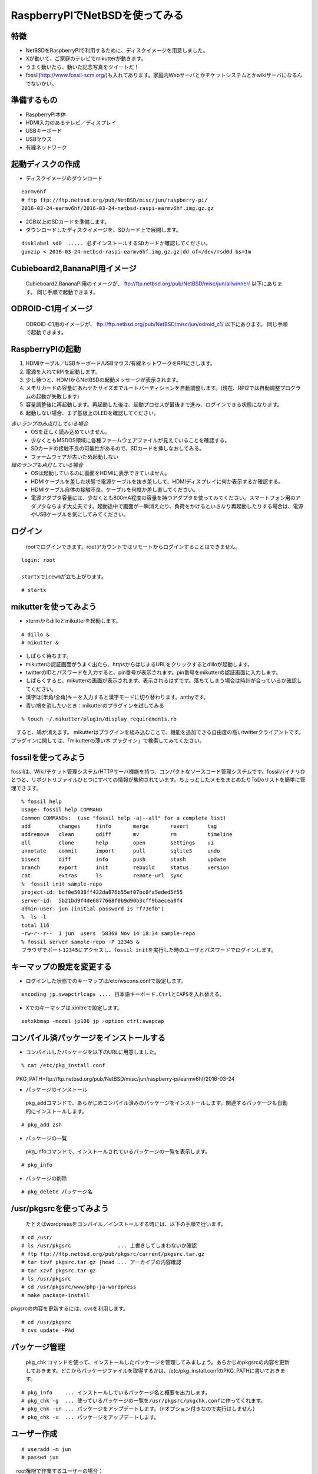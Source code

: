.. 
 Copyright (c) 2013-6 Jun Ebihara All rights reserved.
 Redistribution and use in source and binary forms, with or without
 modification, are permitted provided that the following conditions
 are met:
 1. Redistributions of source code must retain the above copyright
    notice, this list of conditions and the following disclaimer.
 2. Redistributions in binary form must reproduce the above copyright
    notice, this list of conditions and the following disclaimer in the
    documentation and/or other materials provided with the distribution.
 THIS SOFTWARE IS PROVIDED BY THE AUTHOR ``AS IS'' AND ANY EXPRESS OR
 IMPLIED WARRANTIES, INCLUDING, BUT NOT LIMITED TO, THE IMPLIED WARRANTIES
 OF MERCHANTABILITY AND FITNESS FOR A PARTICULAR PURPOSE ARE DISCLAIMED.
 IN NO EVENT SHALL THE AUTHOR BE LIABLE FOR ANY DIRECT, INDIRECT,
 INCIDENTAL, SPECIAL, EXEMPLARY, OR CONSEQUENTIAL DAMAGES (INCLUDING, BUT
 NOT LIMITED TO, PROCUREMENT OF SUBSTITUTE GOODS OR SERVICES; LOSS OF USE,
 DATA, OR PROFITS; OR BUSINESS INTERRUPTION) HOWEVER CAUSED AND ON ANY
 THEORY OF LIABILITY, WHETHER IN CONTRACT, STRICT LIABILITY, OR TORT
 (INCLUDING NEGLIGENCE OR OTHERWISE) ARISING IN ANY WAY OUT OF THE USE OF
 THIS SOFTWARE, EVEN IF ADVISED OF THE POSSIBILITY OF SUCH DAMAGE.

 .. todo:: :1,$s/2016-03-24/2016-03-24/g
 .. todo:: :1,$s?2015/06/27?2015/06/27?g
 .. todo:: apache+php+mysql設定
 .. todo:: uim-pref-gtk
 .. todo:: webkit-gtk
 .. todo:: icewmの設定方法を書く
 .. todo:: btキーボード・マウス
 .. todo:: deforaos-* をテスト
 .. todo:: lang/ocamlをテスト
 .. todo:: lang/squeak
 .. todo:: www/wordpress
 .. todo:: puppetまたはansibleで設定する
 .. todo:: KOBO起動方法＆テスト
 .. todo:: beaglebone black テスト v7
 .. todo:: port-arm:2013/8/29 Radoslaw Kujawa
 .. todo:: For I2C consult the iic(4) man page, also see the i2cscan(8) utility and its source.
 .. todo:: For GPIO see gpio(4) man page.
 .. todo:: For SPI as far as I know there are no generic user-space components provided, besides support for SPI flashes.
 .. todo:: .build.sh -j -u -U -a earmv6hf -m evbarm iso-image

=================================
RaspberryPIでNetBSDを使ってみる
=================================

特徴
----

* NetBSDをRaspberryPIで利用するために、ディスクイメージを用意しました。
* Xが動いて、ご家庭のテレビでmikutterが動きます。
* うまく動いたら、動いた記念写真をツイートだ！
* fossil(http://www.fossil-scm.org/)も入れてあります。家庭内Webサーバとかチケットシステムとかwikiサーバになるんでないかい。

準備するもの
-------------
* RaspberryPI本体
* HDMI入力のあるテレビ／ディスプレイ
* USBキーボード
* USBマウス
* 有線ネットワーク

起動ディスクの作成
-------------------
* ディスクイメージのダウンロード

::

 earmv6hf 
 # ftp ftp://ftp.netbsd.org/pub/NetBSD/misc/jun/raspberry-pi/
 2016-03-24-earmv6hf/2016-03-24-netbsd-raspi-earmv6hf.img.gz.gz
 
* 2GB以上のSDカードを準備します。
* ダウンロードしたディスクイメージを、SDカード上で展開します。

::

	disklabel sd0  ..... 必ずインストールするSDカードか確認してください。
	gunzip < 2016-03-24-netbsd-raspi-earmv6hf.img.gz.gz|dd of=/dev/rsd0d bs=1m

Cubieboard2,BananaPI用イメージ
-------------------------------

 Cubieboard2,BananaPI用のイメージが、
 ftp://ftp.netbsd.org/pub/NetBSD/misc/jun/allwinner/ 以下にあります。
 同じ手順で起動できます。

ODROID-C1用イメージ
-------------------------------

 ODROID-C1用のイメージが、
 ftp://ftp.netbsd.org/pub/NetBSD/misc/jun/odroid_c1/ 以下にあります。
 同じ手順で起動できます。

RaspberryPIの起動
------------------
#. HDMIケーブル／USBキーボード/USBマウス/有線ネットワークをRPIにさします。
#. 電源を入れてRPIを起動します。
#. 少し待つと、HDMIからNetBSDの起動メッセージが表示されます。
#. メモリカードの容量にあわせたサイズまでルートパーティションを自動調整します。(現在、RPI2では自動調整プログラムの起動が失敗します)
#. 容量調整後に再起動します。再起動した後は、起動プロセスが最後まで進み、ログインできる状態になります。
#. 起動しない場合、まず基板上のLEDを確認してください。

*赤いランプのみ点灯している場合*
 - OSを正しく読み込めていません。
 - 少なくともMSDOS領域に各種ファームウェアファイルが見えていることを確認する。
 - SDカードの接触不良の可能性があるので、SDカードを挿しなおしてみる。
 - ファームウェアが古いため起動しない
*緑のランプも点灯している場合*
 - OSは起動しているのに画面をHDMIに表示できていません。
 - HDMIケーブルを差した状態で電源ケーブルを抜き差しして、HDMIディスプレイに何か表示するか確認する。
 - HDMIケーブル自体の接触不良。ケーブルを何度か差し直してください。
 - 電源アダプタ容量には、少なくとも800mA程度の容量を持つアダプタを使ってみてください。スマートフォン用のアダプタならまず大丈夫です。起動途中で画面が一瞬消えたり、負荷をかけるといきなり再起動したりする場合は、電源やUSBケーブルを気にしてみてください。

ログイン
---------
 rootでログインできます。rootアカウントではリモートからログインすることはできません。

::

 login: root

 startxでicewmが立ち上がります。

::

 # startx

mikutterを使ってみよう
----------------------
* xtermからdilloとmikutterを起動します。

::

	# dillo &
	# mikutter &

* しばらく待ちます。
* mikutterの認証画面がうまく出たら、httpsからはじまるURLをクリックするとdilloが起動します。
* twitterのIDとパスワードを入力すると、pin番号が表示されます。pin番号をmikutterの認証画面に入力します。
* しばらくすると、mikutterの画面が表示されます。表示されるはずです。落ちてしまう場合は時計が合っているか確認してください。
* 漢字は[半角/全角]キーを入力すると漢字モードに切り替わります。anthyです。
* 青い鳩を消したいとき：mikutterのプラグインを試してみる

::

% touch ~/.mikutter/plugin/display_requirements.rb

　すると、鳩が消えます。
mikutterはプラグインを組み込むことで、機能を追加できる自由度の高いtwitterクライアントです。プラグインに関しては、「mikutterの薄い本 プラグイン」で検索してみてください。

fossilを使ってみよう
----------------------
fossilは、Wiki/チケット管理システム/HTTPサーバ機能を持つ、コンパクトなソースコード管理システムです。fossilバイナリひとつと、リポジトリファイルひとつにすべての情報が集約されています。ちょっとしたメモをまとめたりToDoリストを簡単に管理できます。

::

 % fossil help
 Usage: fossil help COMMAND
 Common COMMANDs:  (use "fossil help -a|--all" for a complete list)
 add         changes     finfo       merge       revert      tag       
 addremove   clean       gdiff       mv          rm          timeline  
 all         clone       help        open        settings    ui        
 annotate    commit      import      pull        sqlite3     undo      
 bisect      diff        info        push        stash       update    
 branch      export      init        rebuild     status      version   
 cat         extras      ls          remote-url  sync      
 %  fossil init sample-repo
 project-id: bcf0e5038ff422da876b55ef07bc8fa5eded5f55
 server-id:  5b21bd9f4de6877668f0b9d90b3cff9baecea0f4
 admin-user: jun (initial password is "f73efb")
 %  ls -l 
 total 116
 -rw-r--r--  1 jun  users  58368 Nov 14 18:34 sample-repo
 % fossil server sample-repo -P 12345 &
 ブラウザでポート12345にアクセスし、fossil initを実行した時のユーザとパスワードでログインします。

キーマップの設定を変更する
--------------------------
* ログインした状態でのキーマップは/etc/wscons.confで設定します。

::

	encoding jp.swapctrlcaps .... 日本語キーボード,CtrlとCAPSを入れ替える。

* Xでのキーマップは.xinitrcで設定します。

::

	setxkbmap -model jp106 jp -option ctrl:swapcap


コンパイル済パッケージをインストールする
--------------------------------------------------
* コンパイルしたパッケージを以下のURLに用意しました。

::

 % cat /etc/pkg_install.conf
　PKG_PATH=ftp://ftp.netbsd.org/pub/NetBSD/misc/jun/raspberry-pi/earmv6hf/2016-03-24

* パッケージのインストール

 pkg_addコマンドで、あらかじめコンパイル済みのパッケージをインストールします。関連するパッケージも自動的にインストールします。

::

 # pkg_add zsh

* パッケージの一覧

 pkg_infoコマンドで、インストールされているパッケージの一覧を表示します。

::

	# pkg_info

* パッケージの削除

::

	# pkg_delete パッケージ名


/usr/pkgsrcを使ってみよう
--------------------------

 たとえばwordpressをコンパイル／インストールする時には、以下の手順で行います。

::

 # cd /usr/
 # ls /usr/pkgsrc               ... 上書きしてしまわないか確認
 # ftp ftp://ftp.netbsd.org/pub/pkgsrc/current/pkgsrc.tar.gz
 # tar tzvf pkgsrc.tar.gz |head ... アーカイブの内容確認
 # tar xzvf pkgsrc.tar.gz　　　　　　　
 # ls /usr/pkgsrc
 # cd /usr/pkgsrc/www/php-ja-wordpress
 # make package-install

pkgsrcの内容を更新するには、cvsを利用します。

::

 # cd /usr/pkgsrc
 # cvs update -PAd

パッケージ管理
----------------

 pkg_chk コマンドを使って、インストールしたパッケージを管理してみましょう。あらかじめpkgsrcの内容を更新しておきます。どこからパッケージファイルを取得するかは、/etc/pkg_install.confのPKG_PATHに書いておきます。

::

 # pkg_info    ... インストールしているパッケージ名と概要を出力します。
 # pkg_chk -g  ... 使っているパッケージの一覧を/usr/pkgsrc/pkgchk.confに作ってくれます。
 # pkg_chk -un ... パッケージをアップデートします。（nオプション付きなので実行はしません)
 # pkg_chk -u  ... パッケージをアップデートします。

ユーザー作成
--------------

::

	# useradd -m jun
	# passwd jun
　root権限で作業するユーザーの場合：
	# useradd -m jun -G wheel
       # passwd jun

サービス起動方法
----------------
  /etc/rc.d以下にスクリプトがあります。dhcpクライアント(dhcpcd)を起動してみます。

::

 テスト起動：
   /etc/rc.d/dhcpcd onestart
 テスト停止：
   /etc/rc.d/dhcpcd onestop

 
正しく動作することが確認できたら/etc/rc.confに以下のとおり指定します。
   dhcpcd=YES
  /etc/rc.confでYESに指定したサービスは、マシン起動時に同時に起動します。

::

 起動:
   /etc/rc.d/dhcpcd start
 停止：
   /etc/rc.d/dhcpcd stop
 再起動：
  /etc/rc.d/dhcpcd restart

vnconfigでイメージ編集
------------------------

NetBSDの場合、vnconfigコマンドでイメージファイルの内容を参照できます。

::

 # vnconfig vnd0 2016-03-24-netbsd-raspi-earmv6hf.img.gz
 # vnconfig -l
 vnd0: /usr (/dev/wd0e) inode 53375639
 # disklabel vnd0
 　　 :
 8 partitions:
 #        size    offset     fstype [fsize bsize cpg/sgs]
 a:   3428352    385024     4.2BSD      0     0     0  # (Cyl.    188 -   1861)
 b:    262144    122880       swap                     # (Cyl.     60 -    187)
 c:   3690496    122880     unused      0     0        # (Cyl.     60 -   1861)
 d:   3813376         0     unused      0     0        # (Cyl.      0 -   1861)
 e:    114688      8192      MSDOS                     # (Cyl.      4 -     59)
 # mount_msdos /dev/vnd0e /mnt
 # ls /mnt
 LICENCE.broadcom    cmdline.txt         fixup_cd.dat        start.elf
 bootcode.bin        fixup.dat           kernel.img          start_cd.elf
 # cat /mnt/cmdline.txt
 root=ld0a console=fb
 #fb=1280x1024           # to select a mode, otherwise try EDID 
 #fb=disable             # to disable fb completely

 # umount /mnt
 # vnconfig -u vnd0

HDMIじゃなくシリアルコンソールで使うには
----------------------------------------
* MSDOS領域にある設定ファイルcmdline.txtの内容を変更してください。
https://raw.github.com/Evilpaul/RPi-config/master/config.txt

::

 fb=1280x1024           # to select a mode, otherwise try EDID 
 fb=disable             # to disable fb completely

起動ディスクを変えるには
------------------------
* MSDOS領域にある設定ファイルcmdline.txtの内容を変更してください。

::

 root=sd0a console=fb ←ld0をsd0にするとUSB接続したディスクから起動します

最小構成のディスクイメージ
--------------------------
  NetBSD-currentのディスクイメージに関しては、以下の場所にあります。日付の部分は適宜読み替えてください。

::

 # ftp://nyftp.netbsd.org/pub/NetBSD-daily/HEAD/201502042230Z/evbarm-earmv6hf/binary/gzimg/rpi_inst.bin.gz
 # gunzip < rpi_inst.bin.gz |dd of=/dev/rsd3d bs=1m   .... sd3にコピー。

  RaspberryPIにsdカードを差して、起動すると、#　プロンプトが表示されます。
 # sysinst      .... NetBSDのインストールプログラムが起動します。

X11のインストール
------------------
 rpi.bin.gzからインストールした場合、Xは含まれていません。追加したい場合は、

　ftp://nyftp.netbsd.org/pub/NetBSD-daily/HEAD/201310161210Z/evbarm-earmv6hf/binary/sets/ 以下にあるtarファイルを展開します。tarで展開するときにpオプションをつけて、必要な権限が保たれるようにしてください。

::

 tar xzpvf xbase.tar.gz -C /     .... pをつける

クロスビルドの方法
------------------
* ソースファイル展開
* ./build.sh -U -m evbarm -a earmv6hf release
* earm{v[4567],}{hf,}{eb} earmv4hf
* http://mail-index.netbsd.org/tech-kern/2013/11/12/msg015933.html

.. csv-table::

 acorn26,armv2
 acorn32,armv3 armv4 (strongarm)
 cats shark netwinder, armv4 (strongarm)
 iyonix,armv5
 hpcarm,armv4 (strongarm) armv5.
 zaurus,armv5
 evbarm,armv5/6/7


外付けUSB端子
--------------
  NetBSDで利用できるUSBデバイスは利用できる（はずです)。電源の制約があるので、十分に電源を供給できる外付けUSBハブ経由で接続したほうが良いです。動作しているRPIにUSBデバイスを挿すと、電源の関係でRPIが再起動してしまう場合があります。その場合、電源を増強する基板を利用する方法もあります。

外付けSSD
--------------
 コンパイルには、サンディスク X110 Series SSD 64GB（読込 505MB/s、書込 445MB/s） SD6SB1M-064G-1022I　を外付けディスクケース経由で使っています。NFSが使える環境なら、NFSを使い、pkgsrcの展開をNFSサーバ側で実行する方法もあります。RPIにSSDを接続した場合、OSの種類と関係なく、RPI基板の個体差により、SSDが壊れる場合があるので十分注意してください。


液晶ディスプレイ
-----------------
  液晶キット( http://www.aitendo.com/page/28 )で表示できています。
aitendoの液晶キットはモデルチェンジした新型になっています。
On-Lap 1302でHDMI出力を確認できました。
HDMI-VGA変換ケーブルを利用する場合、MSDOS領域にある設定ファイルcmdline.txtで解像度を指定してください。

::

 https://twitter.com/oshimyja/status/399577939575963648
 とりあえずうちの1024x768の液晶の場合、 hdmi_group=2 hdmi_mode=16 の2行をconfig.txtに書いただけ。なんと単純。disable_borderはあってもなくても関係なし。


inode
-------
  inodeが足りない場合は、ファイルシステムを作り直してください。

	# newfs -n 500000 -b 4096 /dev/rvnd0a

bytebench
--------------
  おおしまさん(@oshimyja)がbytebenchの結果を測定してくれました。

 https://twitter.com/oshimyja/status/400306733035184129/photo/1
 https://twitter.com/oshimyja/status/400303304573341696/photo/1


壁紙
-----
  おおしまさん(@oshimyja)ありがとうございます。

::

  http://www.yagoto-urayama.jp/~oshimaya/netbsd/Proudly/2013/


--

パーティションサイズをSDカードに合わせる
-----------------------------------------
　2GB以上のSDカードを利用している場合、パーティションサイズをSDカードに合わせることができます。この手順はカードの内容が消えてしまう可能性もあるため、重要なデータはバックアップをとるようにしてください。
  手順は、http://wiki.netbsd.org/ports/evbarm/raspberry_pi/ のGrowing the root file-systemにあります。

シングルユーザでの起動
"""""""""""""""""""""
#. /etc/rc.confのrc_configured=YESをNOにして起動します。
#.  戻すときはmount / ;vi /etc/rc.conf　でNOをYESに変更してrebootします。

参考URL
--------
* http://wiki.netbsd.org/ports/evbarm/raspberry_pi/
* NetBSD Guide http://www.netbsd.org/docs/guide/en/
* NetBSD/RPiで遊ぶ(SDカードへの書き込み回数を気にしつつ)  http://hachulog.blogspot.jp/2013/03/netbsdrpisd.html
* http://www.raspberrypi.org/phpBB3/viewforum.php?f=86 NetBSDフォーラム
* http://www.raspberrypi.org/phpBB3/viewforum.php?f=82 日本語フォーラム

